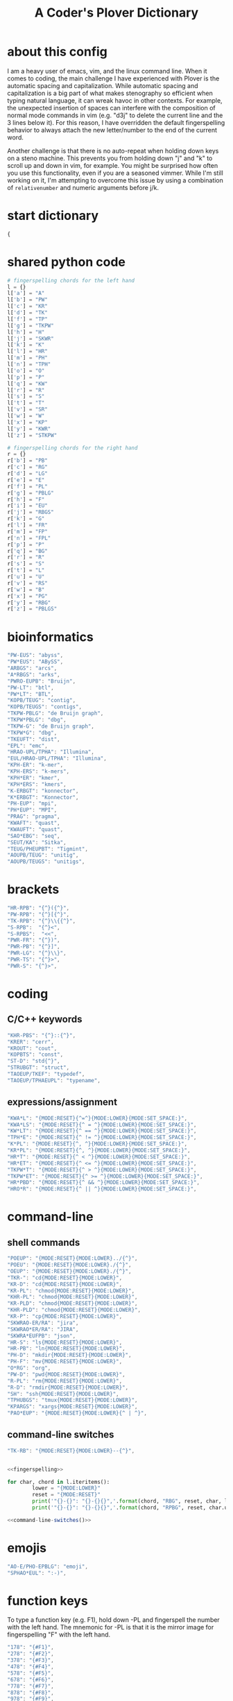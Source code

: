 #+TITLE: A Coder's Plover Dictionary
#+PROPERTY: header-args :tangle user.json

* about this config
I am a heavy user of emacs, vim, and the linux command line. When it comes to coding, the main challenge I have experienced with Plover is the automatic spacing and capitalization. While automatic spacing and capitalization is a big part of what makes stenography so efficient when typing natural language, it can wreak havoc in other contexts. For example, the unexpected insertion of spaces can interfere with the composition of normal mode commands in vim (e.g. "d3j" to delete the current line and the 3 lines below it). For this reason, I have overridden the default fingerspelling behavior to always attach the new letter/number to the end of the current word.

Another challenge is that there is no auto-repeat when holding down keys on a steno machine. This prevents you from holding down "j" and "k" to scroll up and down in vim, for example. You might be surprised how often you use this functionality, even if you are a seasoned vimmer. While I'm still working on it, I'm attempting to overcome this issue by using a combination of =relativenumber= and numeric arguments before j/k.
* start dictionary
#+BEGIN_SRC js
{
#+END_SRC
* shared python code
#+NAME: fingerspelling
#+BEGIN_SRC python :tangle no :results output silent
# fingerspelling chords for the left hand
l = {}
l['a'] = "A"
l['b'] = "PW"
l['c'] = "KR"
l['d'] = "TK"
l['f'] = "TP"
l['g'] = "TKPW"
l['h'] = "H"
l['j'] = "SKWR"
l['k'] = "K"
l['l'] = "HR"
l['m'] = "PH"
l['n'] = "TPH"
l['o'] = "O"
l['p'] = "P"
l['q'] = "KW"
l['r'] = "R"
l['s'] = "S"
l['t'] = "T"
l['v'] = "SR"
l['w'] = "W"
l['x'] = "KP"
l['y'] = "KWR"
l['z'] = "STKPW"

# fingerspelling chords for the right hand
r = {}
r['b'] = "PB"
r['c'] = "RG"
r['d'] = "LG"
r['e'] = "E"
r['f'] = "PL"
r['g'] = "PBLG"
r['h'] = "F"
r['i'] = "EU"
r['j'] = "RBGS"
r['k'] = "G"
r['l'] = "FR"
r['m'] = "FP"
r['n'] = "FPL"
r['p'] = "P"
r['q'] = "BG"
r['r'] = "R"
r['s'] = "S"
r['t'] = "L"
r['u'] = "U"
r['v'] = "RS"
r['w'] = "B"
r['x'] = "PG"
r['y'] = "RBG"
r['z'] = "PBLGS"
#+END_SRC

* bioinformatics
#+BEGIN_SRC js
"PW-EUS": "abyss",
"PW*EUS": "ABySS",
"ARBGS": "arcs",
"A*RBGS": "arks",
"PWRO-EUPB": "Bruijn",
"PW-LT": "btl",
"PW*LT": "BTL",
"KOPB/TEUG": "contig",
"KOPB/TEUGS": "contigs",
"TKPW-PBLG": "de Bruijn graph",
"TKPW*PBLG": "dbg",
"TKPW-G": "de Bruijn graph",
"TKPW*G": "dbg",
"TKEUFT": "dist",
"EPL": "emc",
"HRAO-UPL/TPHA": "Illumina",
"EUL/HRAO-UPL/TPHA": "Illumina",
"KPH-ER": "k-mer",
"KPH-ERS": "k-mers",
"KPH*ER": "kmer",
"KPH*ERS": "kmers",
"K-ERBGT": "konnector",
"K*ERBGT": "Konnector",
"PH-EUP": "mpi",
"PH*EUP": "MPI",
"PRAG": "pragma",
"KWAFT": "quast",
"KWAUFT": "quast",
"SAO*EBG": "seq",
"SEUT/KA": "Sitka",
"TEUG/PHEUPBT": "Tigmint",
"AOUPB/TEUG": "unitig",
"AOUPB/TEUGS": "unitigs",
#+END_SRC
* brackets
#+BEGIN_SRC js
"HR-RPB": "{^}({^}",
"PW-RPB": "{^}[{^}",
"TK-RPB": "{^}\\{{^}",
"S-RPB":  "{^}<",
"S-RPBS":  "<<",
"PWR-FR": "{^})",
"PWR-PB": "{^}]",
"PWR-LG": "{^}\\}",
"PWR-TS": "{^}>",
"PWR-S": "{^}>",
#+END_SRC
* coding
** C/C++ keywords
#+BEGIN_SRC js
"KHR-PBS": "{^}::{^}",
"KRER": "cerr",
"KROUT": "cout",
"KOPBTS": "const",
"ST-D": "std{^}",
"STRUBGT": "struct",
"TAOEUP/TKEF": "typedef",
"TAOEUP/TPHAEUPL": "typename",
#+END_SRC
** expressions/assignment

#+BEGIN_SRC js
"KWA*L": "{MODE:RESET}{^=^}{MODE:LOWER}{MODE:SET_SPACE:}",
"KWA*LS": "{MODE:RESET}{^ = ^}{MODE:LOWER}{MODE:SET_SPACE:}",
"KW*LT": "{MODE:RESET}{^ == ^}{MODE:LOWER}{MODE:SET_SPACE:}",
"TPH*E": "{MODE:RESET}{^ != ^}{MODE:LOWER}{MODE:SET_SPACE:}",
"K*PL": "{MODE:RESET}{^, ^}{MODE:LOWER}{MODE:SET_SPACE:}",
"KR*PL": "{MODE:RESET}{^, ^}{MODE:LOWER}{MODE:SET_SPACE:}",
"HR*T": "{MODE:RESET}{^ < ^}{MODE:LOWER}{MODE:SET_SPACE:}",
"HR*ET": "{MODE:RESET}{^ <= ^}{MODE:LOWER}{MODE:SET_SPACE:}",
"TKPW*T": "{MODE:RESET}{^ > ^}{MODE:LOWER}{MODE:SET_SPACE:}",
"TKPW*ET": "{MODE:RESET}{^ >= ^}{MODE:LOWER}{MODE:SET_SPACE:}",
"HR*PBD": "{MODE:RESET}{^ && ^}{MODE:LOWER}{MODE:SET_SPACE:}",
"HRO*R": "{MODE:RESET}{^ || ^}{MODE:LOWER}{MODE:SET_SPACE:}",
#+END_SRC
* command-line
** shell commands
#+BEGIN_SRC js
"POEUP": "{MODE:RESET}{MODE:LOWER}../{^}",
"POEU": "{MODE:RESET}{MODE:LOWER}./{^}",
"OEUP": "{MODE:RESET}{MODE:LOWER}./{^}",
"TKR-": "cd{MODE:RESET}{MODE:LOWER}",
"KR-D": "cd{MODE:RESET}{MODE:LOWER}",
"KR-PL": "chmod{MODE:RESET}{MODE:LOWER}",
"KHR-PL": "chmod{MODE:RESET}{MODE:LOWER}",
"KR-PLD": "chmod{MODE:RESET}{MODE:LOWER}",
"KHR-PLD": "chmod{MODE:RESET}{MODE:LOWER}",
"KR-P": "cp{MODE:RESET}{MODE:LOWER}",
"SKWRAO-ER/RA": "jira",
"SKWRAO*ER/RA": "JIRA",
"SKWRA*EUFPB": "json",
"HR-S": "ls{MODE:RESET}{MODE:LOWER}",
"HR-PB": "ln{MODE:RESET}{MODE:LOWER}",
"PH-D": "mkdir{MODE:RESET}{MODE:LOWER}",
"PH-F": "mv{MODE:RESET}{MODE:LOWER}",
"O*RG": "org",
"PW-D": "pwd{MODE:RESET}{MODE:LOWER}",
"R-PL": "rm{MODE:RESET}{MODE:LOWER}",
"R-D": "rmdir{MODE:RESET}{MODE:LOWER}",
"SH": "ssh{MODE:RESET}{MODE:LOWER}",
"TPHUBGS": "tmux{MODE:RESET}{MODE:LOWER}",
"KPARGS": "xargs{MODE:RESET}{MODE:LOWER}",
"PAO*EUP": "{MODE:RESET}{MODE:LOWER}{^ | ^}",
#+END_SRC
** command-line switches
#+BEGIN_SRC js
"TK-RB": "{MODE:RESET}{MODE:LOWER}--{^}",
#+END_SRC

#+NAME: command-line-switches
#+BEGIN_SRC python :noweb yes :tangle no :results output silent

<<fingerspelling>>

for char, chord in l.iteritems():
        lower = "{MODE:LOWER}"
        reset = "{MODE:RESET}"
        print('"{}-{}": "{}-{}{}",'.format(chord, "RBG", reset, char, lower))
        print('"{}-{}": "{}-{}{}",'.format(chord, "RPBG", reset, char.upper(), lower))
#+END_SRC

#+BEGIN_SRC js :noweb tangle
<<command-line-switches()>>
#+END_SRC
* emojis
#+BEGIN_SRC js
"AO-E/PHO-EPBLG": "emoji",
"SPHAO*EUL": ":-)",
#+END_SRC
* function keys
To type a function key (e.g. F1), hold down -PL and fingerspell the number with the left hand. The mnemonic for -PL is that it is the mirror image for fingerspelling "F" with the left hand.
#+BEGIN_SRC js
"178": "{#F1}",
"278": "{#F2}",
"378": "{#F3}",
"478": "{#F4}",
"578": "{#F5}",
"678": "{#F6}",
"778": "{#F7}",
"878": "{#F8}",
"978": "{#F9}",
"1078": "{#F10}",
"1278": "{#F12}",
#+END_SRC
* modifier keys (alt/control/shift/win)
** alt
#+BEGIN_SRC js
"KHR*FPB": "{#alt(shift(colon))}",
"P*FP": "{#alt(period)}",
"S*FP": "{#alt(space)}",
"SH*P": "{#alt(space)}",
"HO*EU": "{#alt(slash)}",
"O*EUF": "{#alt(slash)}",
"T*FB": "{#alt(tab)}",
"TH*B": "{#alt(tab)}",
"A*F": "{#alt(a)}",
"PW*F": "{#alt(b)}",
"KR*F": "{#alt(c)}",
"TK*F": "{#alt(d)}",
"*EF": "{#alt(e)}",
"H*E": "{#alt(e)}",
"TP*F": "{#alt(f)}",
"TKPW*F": "{#alt(g)}",
"H*F": "{#alt(h)}",
"*EUF": "{#alt(i)}",
"H*EU": "{#alt(i)}",
"SKWR*F": "{#alt(j)}",
"K*F": "{#alt(k)}",
"HR*F": "{#alt(l)}",
"PH*F": "{#alt(m)}",
"TPH*F": "{#alt(n)}",
"O*F": "{#alt(o)}",
"P*F": "{#alt(p)}",
"KW*F": "{#alt(q)}",
"R*F": "{#alt(r)}",
"S*F": "{#alt(s)}",
"T*F": "{#alt(t)}",
"*UF": "{#alt(u)}",
"W*U": "{#alt(u)}",
"SR*F": "{#alt(v)}",
"W*F": "{#alt(w)}",
"KP*F": "{#alt(x)}",
"KWR*F": "{#alt(y)}",
"STKPW*F": "{#alt(z)}",
#+END_SRC
** control
#+BEGIN_SRC js
"0*R": "{#control(0)}",
"1*R": "{#control(1)}",
"2*R": "{#control(2)}",
"3*R": "{#control(3)}",
"4*R": "{#control(4)}",
"5*R": "{#control(5)}",
"R*6": "{#control(6)}",
"R*7": "{#control(7)}",
"R*8": "{#control(8)}",
"R*9": "{#control(9)}",
"HR*RPB": "{#control(parenleft)}",
"PW*RPB": "{#control(bracketleft)}",
"TK*RPB": "{#control(braceleft)}",
"PWR*FR": "{#control(parenright)}",
"PWR*PB": "{#control(bracketright)}",
"PWR*LG": "{#control(braceright)}",
"KHR-R": "{#control(left)}",
"KHR-G": "{#control(right)}",
"KHR-P": "{#control(up)}",
"KHR-B": "{#control(down)}",
"R*EUPBS": "{#control(insert)}",
"R*T": "{#control(shift(plus))}",
"R*S": "{#control(minus)}",
"RO*EU": "{#control(slash)}",
"O*EUR": "{#control(slash)}",
"S*RP": "{#control(space)}",
"T*RB": "{#control(tab)}",
"TR*B": "{#control(tab)}",
"A*R": "{#control(a)}",
"PW*R": "{#control(b)}",
"KR*R": "{#control(c)}",
"TK*R": "{#control(d)}",
"R*E": "{#control(e)}",
"TP*R": "{#control(f)}",
"TKPW*R": "{#control(g)}",
"H*R": "{#control(h)}",
"*EUR": "{#control(i)}",
"R*EU": "{#control(i)}",
"SKWR*R": "{#control(j)}",
"K*R": "{#control(k)}",
"HR*R": "{#control(l)}",
"PH*R": "{#control(m)}",
"TPH*R": "{#control(n)}",
"O*R": "{#control(o)}",
"P*R": "{#control(p)}",
"KW*R": "{#control(q)}",
"R*R": "{#control(r)}",
"S*R": "{#control(s)}",
"T*R": "{#control(t)}",
"*UR": "{#control(u)}",
"R*U": "{#control(u)}",
"SR*R": "{#control(v)}",
"W*R": "{#control(w)}",
"KP*R": "{#control(x)}",
"KWR*R": "{#control(y)}",
"STKPW*R": "{#control(z)}",
#+END_SRC
** shift
#+BEGIN_SRC js
"SH*EUPBS": "{#shift(insert)}",
"SH*P": "{#shift(up)}",
"SH*B": "{#shift(down)}",
"SH*R": "{#shift(left)}",
"SH*G": "{#shift(right)}",
"SH*RB": "{#shift(control(left))}",
"SH*BG": "{#shift(control(right))}",
"ST*B": "{#shift(tab)}",
"T*BS": "{#shift(tab)}",
#+END_SRC
** win
#+BEGIN_SRC js
"*PB": "{#windows}",
"R*RPB": "{#windows(return)}",
"PWR*R": "{#windows(return)}",
"P*LG": "{#windows(up)}",
"K*LG": "{#windows(left)}",
"W*LG": "{#windows(down)}",
"R*LG": "{#windows(right)}",
"A*PB": "{#windows(a)}",
"PW*PB": "{#windows(b)}",
"KR*PB": "{#windows(c)}",
"TK*PB": "{#windows(d)}",
"*EPB": "{#windows(e)}",
"TP*PB": "{#windows(f)}",
"TKPW*PB": "{#windows(g)}",
"H*PB": "{#windows(h)}",
"*EUPB": "{#windows(i)}",
"SKWR*PB": "{#windows(j)}",
"K*PB": "{#windows(k)}",
"HR*PB": "{#windows(l)}",
"PH*PB": "{#windows(m)}",
"TPH*PB": "{#windows(n)}",
"O*PB": "{#windows(o)}",
"P*PB": "{#windows(p)}",
"KW*PB": "{#windows(q)}",
"R*PB": "{#windows(r)}",
"S*PB": "{#windows(s)}",
"T*PB": "{#windows(t)}",
"*UPB": "{#windows(u)}",
"SR*PB": "{#windows(v)}",
"W*PB": "{#windows(w)}",
"KP*PB": "{#windows(x)}",
"KWR*PB": "{#windows(y)}",
"STKPW*PB": "{#windows(z)}",
#+END_SRC
** win+shift
Same as the Windows key chords, but with the S key appended at the end.
#+BEGIN_SRC js
"A*PBS": "{#windows(shift(a))}",
"PW*PBS": "{#windows(shift(b))}",
"KR*PBS": "{#windows(shift(c))}",
"TK*PBS": "{#windows(shift(d))}",
"*EPBS": "{#windows(shift(e))}",
"TP*PBS": "{#windows(shift(f))}",
"TKPW*PBS": "{#windows(shift(g))}",
"H*PBS": "{#windows(shift(h))}",
"*EUPBS": "{#windows(shift(i))}",
"SKWR*PBS": "{#windows(shift(j))}",
"K*PBS": "{#windows(shift(k))}",
"HR*PBS": "{#windows(shift(l))}",
"PH*PBS": "{#windows(shift(m))}",
"TPH*PBS": "{#windows(shift(n))}",
"O*PBS": "{#windows(shift(o))}",
"P*PBS": "{#windows(shift(p))}",
"KW*PBS": "{#windows(shift(q))}",
"R*PBS": "{#windows(shift(r))}",
"S*PBS": "{#windows(shift(s))}",
"T*PBS": "{#windows(shift(t))}",
"*UPBS": "{#windows(shift(u))}",
"SR*PBS": "{#windows(shift(v))}",
"W*PBS": "{#windows(shift(w))}",
"KP*PBS": "{#windows(shift(x))}",
"KWR*PBS": "{#windows(shift(y))}",
"STKPW*PBS": "{#windows(shift(z))}",
#+END_SRC

* escape key

Pressing the number bar on its own triggers the Esc key.

#+BEGIN_SRC js
"#": "{#escape}",
#+END_SRC
* fingerspelling
In this section, we override the default behavior of fingerspelling to attach all fingerspelled letters/symbols/numbers to the end of the current word. This prevents Plover's automatic spacing from interfering with the typing of normal mode commands in vim.
** letters
#+BEGIN_SRC js
"A*": "{^}a",
"PW*": "{^}b",
"KR*": "{^}c",
"TK*": "{^}d",
"*E": "{^}e",
"TP*": "{^}f",
"TKPW*": "{^}g",
"H*": "{^}h",
"*EU": "{^}i",
"SKWR*": "{^}j",
"K*": "{^}k",
"HR*": "{^}l",
"PH*": "{^}m",
"TPH*": "{^}n",
"O*": "{^}o",
"P*": "{^}p",
"KW*": "{^}q",
"R*": "{^}r",
"S*": "{^}s",
"T*": "{^}t",
"*U": "{^}u",
"SR*": "{^}v",
"W*": "{^}w",
"KP*": "{^}x",
"KWR*": "{^}y",
"STKPW*": "{^}z",
"A*P": "{MODE:RESET}{^}A{MODE:LOWER}{MODE:SET_SPACE:}",
"PW*P": "{MODE:RESET}{^}B{MODE:LOWER}{MODE:SET_SPACE:}",
"KR*P": "{MODE:RESET}{^}C{MODE:LOWER}{MODE:SET_SPACE:}",
"TK*P": "{MODE:RESET}{^}D{MODE:LOWER}{MODE:SET_SPACE:}",
"*EP": "{MODE:RESET}{^}E{MODE:LOWER}{MODE:SET_SPACE:}",
"P*E": "{MODE:RESET}{^}E{MODE:LOWER}{MODE:SET_SPACE:}",
"TP*P": "{MODE:RESET}{^}F{MODE:LOWER}{MODE:SET_SPACE:}",
"TKPW*P": "{MODE:RESET}{^}G{MODE:LOWER}{MODE:SET_SPACE:}",
"H*P": "{MODE:RESET}{^}H{MODE:LOWER}{MODE:SET_SPACE:}",
"*EUP": "{MODE:RESET}{^}I{MODE:LOWER}{MODE:SET_SPACE:}",
"P*EU": "{MODE:RESET}{^}I{MODE:LOWER}{MODE:SET_SPACE:}",
"SKWR*P": "{MODE:RESET}{^}J{MODE:LOWER}{MODE:SET_SPACE:}",
"K*P": "{MODE:RESET}{^}K{MODE:LOWER}{MODE:SET_SPACE:}",
"HR*P": "{MODE:RESET}{^}L{MODE:LOWER}{MODE:SET_SPACE:}",
"PH*P": "{MODE:RESET}{^}M{MODE:LOWER}{MODE:SET_SPACE:}",
"TPH*P": "{MODE:RESET}{^}N{MODE:LOWER}{MODE:SET_SPACE:}",
"O*P": "{MODE:RESET}{^}O{MODE:LOWER}{MODE:SET_SPACE:}",
"P*P": "{MODE:RESET}{^}P{MODE:LOWER}{MODE:SET_SPACE:}",
"KW*P": "{MODE:RESET}{^}Q{MODE:LOWER}{MODE:SET_SPACE:}",
"R*P": "{MODE:RESET}{^}R{MODE:LOWER}{MODE:SET_SPACE:}",
"S*P": "{MODE:RESET}{^}S{MODE:LOWER}{MODE:SET_SPACE:}",
"T*P": "{MODE:RESET}{^}T{MODE:LOWER}{MODE:SET_SPACE:}",
"*UP": "{MODE:RESET}{^}U{MODE:LOWER}{MODE:SET_SPACE:}",
"P*U": "{MODE:RESET}{^}U{MODE:LOWER}{MODE:SET_SPACE:}",
"SR*P": "{MODE:RESET}{^}V{MODE:LOWER}{MODE:SET_SPACE:}",
"W*P": "{MODE:RESET}{^}W{MODE:LOWER}{MODE:SET_SPACE:}",
"KP*P": "{MODE:RESET}{^}X{MODE:LOWER}{MODE:SET_SPACE:}",
"KWR*P": "{MODE:RESET}{^}Y{MODE:LOWER}{MODE:SET_SPACE:}",
"STKPW*P": "{MODE:RESET}{^}Z{MODE:LOWER}{MODE:SET_SPACE:}",
#+END_SRC
** numbers
#+BEGIN_SRC js
"0": "{^}0",
"1": "{^}1",
"2": "{^}2",
"3": "{^}3",
"4": "{^}4",
"5": "{^}5",
"6": "{^}6",
"7": "{^}7",
"8": "{^}8",
"9": "{^}9",
"10-EU": "{^}01",
"20-EU": "{^}02",
"30-EU": "{^}03",
"40-EU": "{^}04",
"50-EU": "{^}05",
"60-EU": "{^}06",
"70-EU": "{^}07",
"80-EU": "{^}08",
"90-EU": "{^}09",
"01-EU": "{^}10",
"12": "{^}12",
"13": "{^}13",
"14": "{^}14",
"15": "{^}15",
"16": "{^}16",
"17": "{^}17",
"18": "{^}18",
"19": "{^}19",
"02-EU": "{^}20",
"12-EU": "{^}21",
"23": "{^}23",
"24": "{^}24",
"25": "{^}25",
"26": "{^}26",
"27": "{^}27",
"28": "{^}28",
"29": "{^}29",
"03-EU": "{^}30",
"13-EU": "{^}31",
"23-EU": "{^}32",
"34": "{^}34",
"35": "{^}35",
"36": "{^}36",
"37": "{^}37",
"38": "{^}38",
"39": "{^}39",
#+END_SRC
** symbol chars (e.g. !, @, #)
Assign these to the number keys, similar to a normal keyboard, using the star key ("*") as the modifier.
#+BEGIN_SRC js
"0*": "{^})",
"1*": "{^}!",
"2*": "{^}@",
"3*": "{^}#",
"4*": "{^}$",
"5*": "{^}%",
"*6": "{^}^",
"*7": "{^}&",
"*8": "{^}*",
"*9": "{^}(",
#+END_SRC
* pass-through keys
** Enter key
#+BEGIN_SRC js
"TR-Z": "{# return}",
#+END_SRC
** letters
#+NAME: pass-through-letters
#+BEGIN_SRC python :noweb yes :tangle no :results output silent

<<fingerspelling>>

for char, chord in l.iteritems():
        print('"{}-Z": "{{# {}}}",'.format(chord, char))
        print('"{}*Z": "{{# shift({})}}",'.format(chord, char))
#+END_SRC

#+BEGIN_SRC js :noweb tangle
<<pass-through-letters()>>
#+END_SRC
** numbers
#+NAME: pass-through-numbers
#+BEGIN_SRC python :tangle no :results output silent
for i in xrange(1, 99):
    if i <= 9:
            print('"{}Z": "{{#{}}}",'.format(i,i))
    else:
            digit1 = i // 10
            digit2 = i % 10
            swap_keys = ''
            if digit1 > digit2 and digit2 > 0:
                    digit1, digit2 = digit2, digit1
                    swap_keys = 'EU'
            if digit1 <= 5 and digit2 <= 5:
                    chord = '{}{}-{}'.format(digit1, digit2, swap_keys)
            if digit1 <= 5 and digit2 > 5:
                    chord = '{}-{}{}'.format(digit1, swap_keys, digit2)
            if digit1 > 5 and digit2 > 5:
                    chord = '-{}{}{}'.format(swap_keys, digit1, digit2)
            print('"{}Z": "{{#{}}}",'.format(chord, i))
#+END_SRC

#+BEGIN_SRC js :noweb tangle
<<pass-through-numbers()>>
#+END_SRC
** symbol chars (e.g. !, @, #)
Assign these to the number keys, similar to a normal keyboard, using the star key ("*") as the modifier.
#+BEGIN_SRC js
"0*Z": "{# parenright}",
"1*Z": "{# exclam}",
"2*Z": "{# at}",
"3*Z": "{# numbersign}",
"4*Z": "{# dollar}",
"5*Z": "{# percent}",
"*6Z": "{# asciicircum}",
"*7Z": "{# ampersand}",
"*8Z": "{# asterisk}",
"*9Z": "{# parenleft}",
#+END_SRC
** spacebar
#+BEGIN_SRC js
"SP-Z": "{# space}",
#+END_SRC
** digrams

I find the ability to fingerspell digrams (two-letter combinations) to be very handy. For example, I have used various vim plugins for Firefox/Chrome (e.g. Vimperator, Vimium, VimFX, tridactyl) that allow keyboard navigation of hyperlinks by labeling the links with two-letter "hints".

The idea behind these chords is to fingerspell the first letter with the left hand as usual, and to use the right hand to fingerspell the second letter. The chords for fingerspelling with the right hand are the mirror image of the chords for the left hand. For example, the right hand chord for "m" is -FP. Finally, all digram chords end with the Z key.

#+NAME: pass-through-digrams
#+BEGIN_SRC python :noweb yes :tangle no :results output silent

<<fingerspelling>>

for key1, value1 in l.iteritems():
    for key2, value2 in r.iteritems():
        # both letters lowercase
        print('"{}-{}Z": "{{# {} {}}}",'.format(value1,value2,key1,key2))
        # first letter uppercase
        print('"{}*-{}Z": "{{# shift({}) {}}}",'.format(value1,value2,key1,key2))
        # second letter uppercase
        print('"{}-{}DZ": "{{# {} shift({})}}",'.format(value1,value2,key1,key2))
        # both letters uppercase
        print('"{}*-{}DZ": "{{# shift({}) shift({})}}",'.format(value1,value2,key1,key2))
#+END_SRC

#+BEGIN_SRC js :noweb tangle
<<pass-through-digrams()>>
#+END_SRC
** trigrams
Handy trigrams for vim.

#+BEGIN_SRC js
"KR-EUBZ": "{# c i w}",
"KRA-BZ": "{# c a w}",
"KR-EUBDZ": "{# c i shift(w)}",
"KRA-BDZ": "{# c a shift(w)}",
"KR-EUGSZ": "{# c i quotedbl}",
"KRA-GSZ": "{# c a quotedbl}",
"TK-EUBZ": "{# d i w}",
"TKA-BZ": "{# d a w}",
"TK-EUBDZ": "{# d i shift(w)}",
"TKA-BDZ": "{# d a shift(w)}",
"KWR-EUBZ": "{# y i w}",
"KWRA-BZ": "{# y a w}",
"KWR-EUBDZ": "{# y i shift(w)}",
"KWRA-BDZ": "{# y a shift(w)}",
#+END_SRC

* people's names
#+BEGIN_SRC js
"TPHAFRPB": "Inanc",
"REPB/AEU": "Rene",
"RUP": "Rup",
"RAOUP": "Rup",
"SHAUPB": "Shaun",
"SRA-PBD": "Vandervalk",
#+END_SRC
* Plover meta commands
** capitalization

   Capitalize the next word.
#+BEGIN_SRC js
"KPA": "{MODE:RESET}{-|}",
#+END_SRC

Capitalize the next word and join it to the end of the current word (suppress automatic spacing).
#+BEGIN_SRC js
"KPA*": "{MODE:RESET}{^}{-|}",
#+END_SRC

Retroactively capitalize the last word.
#+BEGIN_SRC js
"KPA-D": "{MODE:RESET}{*-|}",
#+END_SRC

Retroactively lowercase the last word. (Mnemonic: "U" for uncapitalize.)
#+BEGIN_SRC js
"KPA-UD": "{*>}",
#+END_SRC

Make the next word all uppercase/lowercase.
#+BEGIN_SRC js
"HRO*ER": "{>}",
#+END_SRC

Retroactively lowercase/uppercase.
#+BEGIN_SRC js
"-FRD": "{MODE:RESET}{*>}",
"-RGD": "{MODE:RESET}{*<}",
#+END_SRC

** dictionary lookup
  Open up Plover's handy reverse dictionary lookup dialog, where one can type (fingerspell) any word and see what steno chords generate that word.
#+BEGIN_SRC js
"TKHRUP": "{PLOVER:LOOKUP}",
#+END_SRC
** Plover modes (e.g. all-caps)
#+BEGIN_SRC js
"KR*PL": "{MODE:CAPS}{MODE:SET_SPACE:_}",
"TK*PL": "{MODE:RESET}",
"R*PL": "{MODE:RESET}",
"P*PL": "{MODE:LOWER}{MODE:SET_SPACE:}",
"HR*PL": "{MODE:LOWER}{MODE:SET_SPACE: }",
#+END_SRC
** spacing

Override the default space key binding to insert a space, even when the space character is "". (The space character is "" whenever we are in the default mode, where automatic capitalization and automatic spacing are disabled. We return to the default mode whenever we press Escape.)

#+BEGIN_SRC js
"S-P": "{MODE:RESET}{^ ^}{MODE:LOWER}{MODE:SET_SPACE:}",
#+END_SRC

Insert a space and switch to the default Plover mode at the same time.

#+BEGIN_SRC js
"S-PS": "{MODE:RESET}{^ ^}",
#+END_SRC

Retroactively insert a space before the last word.
#+BEGIN_SRC js
"-FPD": "{MODE:RESET}{*?}",
"S-PD": "{MODE:RESET}{*?}",
#+END_SRC

Retroactively delete a space before the last word.
#+BEGIN_SRC js
"TK-FPD": "{*!}",
#+END_SRC

Attach the next word to the end of the current word.
#+BEGIN_SRC js
"SKHR-PB": "{^};",
#+END_SRC
* uncategorized
#+BEGIN_SRC js
"*T": "{*}",
"*FP": "{#space}",
"UFP": "{^}_{^}",
"TK-FP": "{^}",
"SPWR-TS": ">>",
"SPWR-S": ">>",
"T-B": "{#tab}",
"T-PB": "{#shift(tab)}",
"TP-B": "{#shift(tab)}",
"STPH-T": "{#page_up}",
"STPH-S": "{#page_down}",
"*F": "{#page_up}",
"*R": "{#page_down}",
"*P": "{#home}",
"STPH-F": "{#home}",
"*L": "{#end}",
"STPH-L": "{#end}"
#+END_SRC

* end dictionary
#+BEGIN_SRC js
}
#+END_SRC
